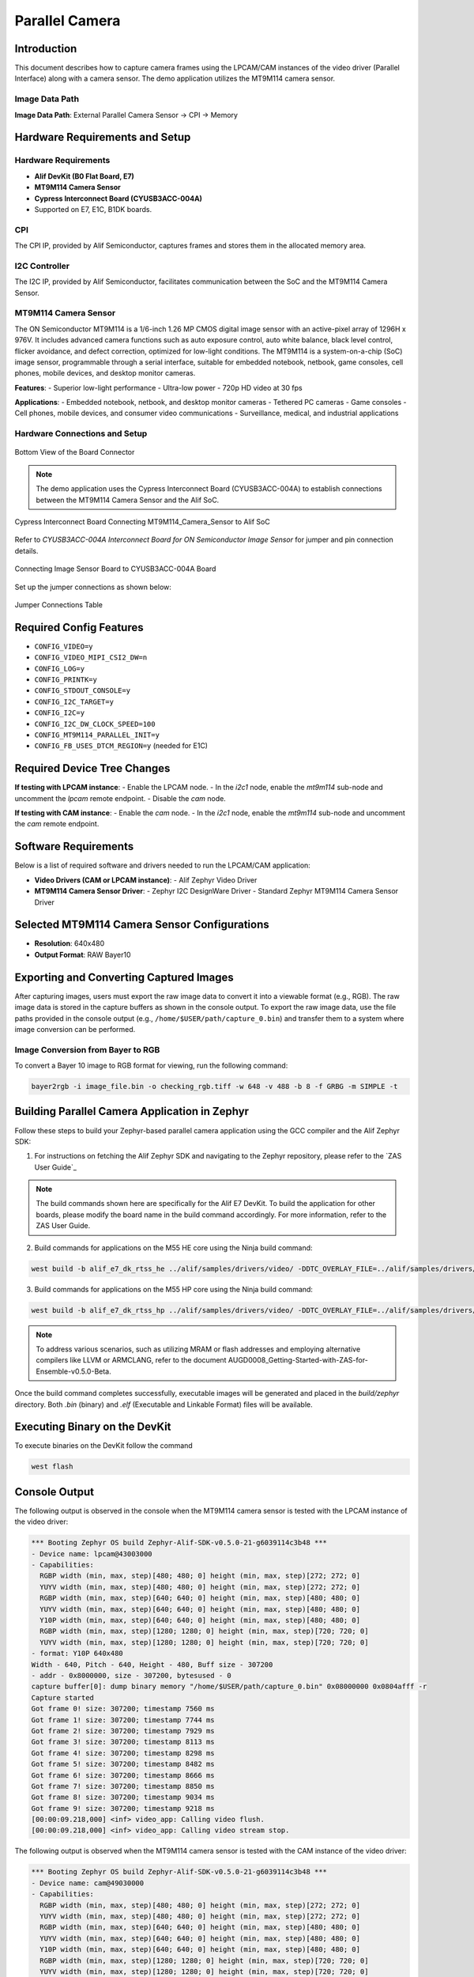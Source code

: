 .. _parallel-camera:

===============
Parallel Camera
===============

Introduction
============

This document describes how to capture camera frames using the LPCAM/CAM instances of the video driver (Parallel Interface) along with a camera sensor. The demo application utilizes the MT9M114 camera sensor.

Image Data Path
---------------

**Image Data Path**: External Parallel Camera Sensor → CPI → Memory

Hardware Requirements and Setup
===============================

Hardware Requirements
---------------------

- **Alif DevKit (B0 Flat Board, E7)**
- **MT9M114 Camera Sensor**
- **Cypress Interconnect Board (CYUSB3ACC-004A)**
- Supported on E7, E1C, B1DK boards.

CPI
---

The CPI IP, provided by Alif Semiconductor, captures frames and stores them in the allocated memory area.

I2C Controller
--------------

The I2C IP, provided by Alif Semiconductor, facilitates communication between the SoC and the MT9M114 Camera Sensor.

MT9M114 Camera Sensor
---------------------

The ON Semiconductor MT9M114 is a 1/6-inch 1.26 MP CMOS digital image sensor with an active-pixel array of 1296H x 976V. It includes advanced camera functions such as auto exposure control, auto white balance, black level control, flicker avoidance, and defect correction, optimized for low-light conditions. The MT9M114 is a system-on-a-chip (SoC) image sensor, programmable through a serial interface, suitable for embedded notebook, netbook, game consoles, cell phones, mobile devices, and desktop monitor cameras.

**Features**:
- Superior low-light performance
- Ultra-low power
- 720p HD video at 30 fps

**Applications**:
- Embedded notebook, netbook, and desktop monitor cameras
- Tethered PC cameras
- Game consoles
- Cell phones, mobile devices, and consumer video communications
- Surveillance, medical, and industrial applications

Hardware Connections and Setup
------------------------------

.. figure:: _static/MT9M114_board_bottom_view.png
   :alt: Bottom View of the Board Connector
   :align: center

   Bottom View of the Board Connector

.. note::
   The demo application uses the Cypress Interconnect Board (CYUSB3ACC-004A) to establish connections between the MT9M114 Camera Sensor and the Alif SoC.

.. figure:: _static/parallel_cam_connections1.png
   :alt: Cypress Interconnect Board Connecting MT9M114_Camera_Sensor to Alif SoC
   :align: center

   Cypress Interconnect Board Connecting MT9M114_Camera_Sensor to Alif SoC

Refer to *CYUSB3ACC-004A Interconnect Board for ON Semiconductor Image Sensor* for jumper and pin connection details.

.. figure:: _static/parallel_cam_connections2.png
   :alt: Connecting Image Sensor Board to CYUSB3ACC-004A Board
   :align: center

   Connecting Image Sensor Board to CYUSB3ACC-004A Board

Set up the jumper connections as shown below:

.. figure:: _static/jumper_connections_table_for_parallel_camera.png
   :alt: Jumper Connections Table
   :align: center

   Jumper Connections Table

Required Config Features
========================

- ``CONFIG_VIDEO=y``
- ``CONFIG_VIDEO_MIPI_CSI2_DW=n``
- ``CONFIG_LOG=y``
- ``CONFIG_PRINTK=y``
- ``CONFIG_STDOUT_CONSOLE=y``
- ``CONFIG_I2C_TARGET=y``
- ``CONFIG_I2C=y``
- ``CONFIG_I2C_DW_CLOCK_SPEED=100``
- ``CONFIG_MT9M114_PARALLEL_INIT=y``
- ``CONFIG_FB_USES_DTCM_REGION=y`` (needed for E1C)

Required Device Tree Changes
============================

**If testing with LPCAM instance**:
- Enable the LPCAM node.
- In the `i2c1` node, enable the `mt9m114` sub-node and uncomment the `lpcam` remote endpoint.
- Disable the `cam` node.

**If testing with CAM instance**:
- Enable the `cam` node.
- In the `i2c1` node, enable the `mt9m114` sub-node and uncomment the `cam` remote endpoint.

Software Requirements
=====================

Below is a list of required software and drivers needed to run the LPCAM/CAM application:

- **Video Drivers (CAM or LPCAM instance)**:
  - Alif Zephyr Video Driver
- **MT9M114 Camera Sensor Driver**:
  - Zephyr I2C DesignWare Driver
  - Standard Zephyr MT9M114 Camera Sensor Driver

Selected MT9M114 Camera Sensor Configurations
=============================================

- **Resolution**: 640x480
- **Output Format**: RAW Bayer10

Exporting and Converting Captured Images
========================================

After capturing images, users must export the raw image data to convert it into a viewable format (e.g., RGB). The raw image data is stored in the capture buffers as shown in the console output. To export the raw image data, use the file paths provided in the console output (e.g., ``/home/$USER/path/capture_0.bin``) and transfer them to a system where image conversion can be performed.

Image Conversion from Bayer to RGB
----------------------------------

To convert a Bayer 10 image to RGB format for viewing, run the following command:

.. code-block:: bash

   bayer2rgb -i image_file.bin -o checking_rgb.tiff -w 648 -v 488 -b 8 -f GRBG -m SIMPLE -t

Building Parallel Camera Application in Zephyr
=================================================

Follow these steps to build your Zephyr-based parallel camera application using the GCC compiler and the Alif Zephyr SDK:

1. For instructions on fetching the Alif Zephyr SDK and navigating to the Zephyr repository, please refer to the `ZAS User Guide`_

.. note::
   The build commands shown here are specifically for the Alif E7 DevKit.
   To build the application for other boards, please modify the board name in the build command accordingly. For more information, refer to the ZAS User Guide.

2. Build commands for applications on the M55 HE core using the Ninja build command:

.. code-block:: bash

   west build -b alif_e7_dk_rtss_he ../alif/samples/drivers/video/ -DDTC_OVERLAY_FILE=../alif/samples/drivers/video/boards/parallel_camera_mt9m114.overlay -p always

3. Build commands for applications on the M55 HP core using the Ninja build command:

.. code-block:: bash

   west build -b alif_e7_dk_rtss_hp ../alif/samples/drivers/video/ -DDTC_OVERLAY_FILE=../alif/samples/drivers/video/boards/parallel_camera_mt9m114.overlay -p always

.. note::
   To address various scenarios, such as utilizing MRAM or flash addresses and employing alternative compilers like LLVM or ARMCLANG, refer to the document AUGD0008_Getting-Started-with-ZAS-for-Ensemble-v0.5.0-Beta.

Once the build command completes successfully, executable images will be generated and placed in the `build/zephyr` directory. Both `.bin` (binary) and `.elf` (Executable and Linkable Format) files will be available.

Executing Binary on the DevKit
===============================

To execute binaries on the DevKit follow the command

.. code-block:: bash

   west flash

Console Output
==============

The following output is observed in the console when the MT9M114 camera sensor is tested with the LPCAM instance of the video driver:

.. code-block:: text

   *** Booting Zephyr OS build Zephyr-Alif-SDK-v0.5.0-21-g6039114c3b48 ***
   - Device name: lpcam@43003000
   - Capabilities:
     RGBP width (min, max, step)[480; 480; 0] height (min, max, step)[272; 272; 0]
     YUYV width (min, max, step)[480; 480; 0] height (min, max, step)[272; 272; 0]
     RGBP width (min, max, step)[640; 640; 0] height (min, max, step)[480; 480; 0]
     YUYV width (min, max, step)[640; 640; 0] height (min, max, step)[480; 480; 0]
     Y10P width (min, max, step)[640; 640; 0] height (min, max, step)[480; 480; 0]
     RGBP width (min, max, step)[1280; 1280; 0] height (min, max, step)[720; 720; 0]
     YUYV width (min, max, step)[1280; 1280; 0] height (min, max, step)[720; 720; 0]
   - format: Y10P 640x480
   Width - 640, Pitch - 640, Height - 480, Buff size - 307200
   - addr - 0x8000000, size - 307200, bytesused - 0
   capture buffer[0]: dump binary memory "/home/$USER/path/capture_0.bin" 0x08000000 0x0804afff -r
   Capture started
   Got frame 0! size: 307200; timestamp 7560 ms
   Got frame 1! size: 307200; timestamp 7744 ms
   Got frame 2! size: 307200; timestamp 7929 ms
   Got frame 3! size: 307200; timestamp 8113 ms
   Got frame 4! size: 307200; timestamp 8298 ms
   Got frame 5! size: 307200; timestamp 8482 ms
   Got frame 6! size: 307200; timestamp 8666 ms
   Got frame 7! size: 307200; timestamp 8850 ms
   Got frame 8! size: 307200; timestamp 9034 ms
   Got frame 9! size: 307200; timestamp 9218 ms
   [00:00:09.218,000] <inf> video_app: Calling video flush.
   [00:00:09.218,000] <inf> video_app: Calling video stream stop.

The following output is observed when the MT9M114 camera sensor is tested with the CAM instance of the video driver:

.. code-block:: text

   *** Booting Zephyr OS build Zephyr-Alif-SDK-v0.5.0-21-g6039114c3b48 ***
   - Device name: cam@49030000
   - Capabilities:
     RGBP width (min, max, step)[480; 480; 0] height (min, max, step)[272; 272; 0]
     YUYV width (min, max, step)[480; 480; 0] height (min, max, step)[272; 272; 0]
     RGBP width (min, max, step)[640; 640; 0] height (min, max, step)[480; 480; 0]
     YUYV width (min, max, step)[640; 640; 0] height (min, max, step)[480; 480; 0]
     Y10P width (min, max, step)[640; 640; 0] height (min, max, step)[480; 480; 0]
     RGBP width (min, max, step)[1280; 1280; 0] height (min, max, step)[720; 720; 0]
     YUYV width (min, max, step)[1280; 1280; 0] height (min, max, step)[720; 720; 0]
   - format: Y10P 640x480
   Width - 640, Pitch - 640, Height - 480, Buff size - 307200
   - addr - 0x8000000, size - 307200, bytesused - 0
   capture buffer[0]: dump binary memory "/home/$USER/path/capture_0.bin" 0x08000000 0x0804afff -r
   Capture started
   Got frame 0! size: 307200; timestamp 7561 ms
   Got frame 1! size: 307200; timestamp 7745 ms
   Got frame 2! size: 307200; timestamp 7930 ms
   Got frame 3! size: 307200; timestamp 8114 ms
   Got frame 4! size: 307200; timestamp 8299 ms
   Got frame 5! size: 307200; timestamp 8483 ms
   Got frame 6! size: 307200; timestamp 8667 ms
   Got frame 7! size: 307200; timestamp 8851 ms
   Got frame 8! size: 307200; timestamp 9035 ms
   Got frame 9! size: 307200; timestamp 9219 ms
   [00:00:09.219,000] <inf> video_app: Calling video flush.
   [00:00:09.219,000] <inf> video_app: Calling video stream stop.

Interpretation
==============

- The device is successfully communicating through the `/dev/ttyACM1` serial port.
- The Zephyr OS (build Zephyr-Alif-SDK-v0.5.0-21-g6039114c3b48) is booting up.
- The `alif_video` driver (CAM and LPCAM instances), `mt9m114` driver, and `i2c_dw` driver were successfully verified.
- The video capturing process has been completed successfully.

References and Dependencies
===========================

The reference image captured using the Camera Controller and MT9M114 Camera Sensor is shown below:

.. figure:: _static/ref_img_par_cam.png
   :alt: Reference Image Captured using Camera Controller and MT9M114 Camera Sensor
   :align: center

   Reference Image Captured using Camera Controller and MT9M114 Camera Sensor